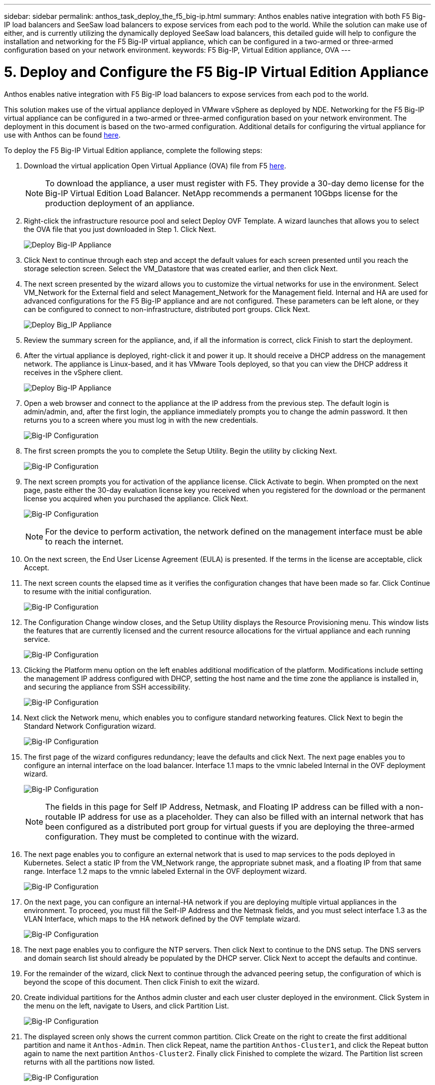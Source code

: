 ---
sidebar: sidebar
permalink: anthos_task_deploy_the_f5_big-ip.html
summary: Anthos enables native integration with both F5 Big-IP load balancers and SeeSaw load balancers to expose services from each pod to the world. While the solution can make use of either, and is currently utilizing the dynamically deployed SeeSaw load balancers, this detailed guide will help to configure the installation and networking for the F5 Big-IP virtual appliance, which can be configured in a two-armed or three-armed configuration based on your network environment.
keywords: F5 Big-IP, Virtual Edition appliance, OVA
---

= 5. Deploy and Configure the F5 Big-IP Virtual Edition Appliance

:hardbreaks:
:nofooter:
:icons: font
:linkattrs:
:imagesdir: ./media/


Anthos enables native integration with F5 Big-IP load balancers to expose services from each pod to the world.

This solution makes use of the virtual appliance deployed in VMware vSphere as deployed by NDE. Networking for the F5 Big-IP virtual appliance can be configured in a two-armed or three-armed configuration based on your network environment. The deployment in this document is based on the two-armed configuration. Additional details for configuring the virtual appliance for use with Anthos can be found https://cloud.google.com/solutions/partners/installing-f5-big-ip-adc-for-gke-on-prem[here].

To deploy the F5 Big-IP Virtual Edition appliance, complete the following steps:

. Download the virtual application Open Virtual Appliance (OVA) file from F5 https://downloads.f5.com/esd/serveDownload.jsp?path=/big-ip/big-ip_v15.x/15.0.1/english/virtual-edition/&sw=BIG-IP&pro=big-ip_v15.x&ver=15.0.1&container=Virtual-Edition&file=BIGIP-15.0.1-0.0.11.ALL-vmware.ova[here].
+
NOTE:	To download the appliance, a user must register with F5. They provide a 30-day demo license for the Big-IP Virtual Edition Load Balancer. NetApp recommends a permanent 10Gbps license for the production deployment of an appliance.

. Right-click the infrastructure resource pool and select Deploy OVF Template. A wizard launches that allows you to select the OVA file that you just downloaded in Step 1. Click Next.
+
image:deploy-big_ip_1.PNG[Deploy Big-IP Appliance]

. Click Next to continue through each step and accept the default values for each screen presented until you reach the storage selection screen. Select the VM_Datastore that was created earlier, and then click Next.

. The next screen presented by the wizard allows you to customize the virtual networks for use in the environment. Select VM_Network for the External field and select Management_Network for the Management field. Internal and HA are used for advanced configurations for the F5 Big-IP appliance and are not configured. These parameters can be left alone, or they can be configured to connect to non-infrastructure, distributed port groups. Click Next.
+
image:deploy-big_ip_2.PNG[Deploy Big_IP Appliance, Part 2]

. Review the summary screen for the appliance, and, if all the information is correct, click Finish to start the deployment.

. After the virtual appliance is deployed, right-click it and power it up. It should receive a DHCP address on the management network. The appliance is Linux-based, and it has VMware Tools deployed, so that you can view the DHCP address it receives in the vSphere client.
+
image:deploy-big_ip_3.PNG[Deploy Big-IP Appliance, Part 3]

. Open a web browser and connect to the appliance at the IP address from the previous step. The default login is admin/admin, and, after the first login, the appliance immediately prompts you to change the admin password. It then returns you to a screen where you must log in with the new credentials.
+
image:big-IP_config_1.PNG[Big-IP Configuration]

. The first screen prompts the you to complete the Setup Utility. Begin the utility by clicking Next.
+
image:big-IP_config_2.PNG[Big-IP Configuration, Part 2]

. The next screen prompts you for activation of the appliance license. Click Activate to begin. When prompted on the next page, paste either the 30-day evaluation license key you received when you registered for the download or the permanent license you acquired when you purchased the appliance. Click Next.
+
image:big-IP_config_3.PNG[Big-IP Configuration, Part 3]
+
NOTE:	For the device to perform activation, the network defined on the management interface must be able to reach the internet.

. On the next screen, the End User License Agreement (EULA) is presented. If the terms in the license are acceptable, click Accept.

. The next screen counts the elapsed time as it verifies the configuration changes that have been made so far. Click Continue to resume with the initial configuration.
+
image:big-IP_config_4.PNG[Big-IP Configuration, Part 4]

. The Configuration Change window closes, and the Setup Utility displays the Resource Provisioning menu. This window lists the features that are currently licensed and the current resource allocations for the virtual appliance and each running service.
+
image:big-IP_config_5.png[Big-IP Configuration, Part 5]


. Clicking the Platform menu option on the left enables additional modification of the platform. Modifications include setting the management IP address configured with DHCP, setting the host name and the time zone the appliance is installed in, and securing the appliance from SSH accessibility.
+
image:big-IP_config_6.PNG[Big-IP Configuration, Part 6]

. Next click the Network menu, which enables you to configure standard networking features. Click Next to begin the Standard Network Configuration wizard.
+
image:big-IP_config_7.PNG[Big-IP Configuration, Part 7]

. The first page of the wizard configures redundancy; leave the defaults and click Next. The next page enables you to configure an internal interface on the load balancer. Interface 1.1 maps to the vmnic labeled Internal in the OVF deployment wizard.
+
image:big-IP_config_8.PNG[Big-IP Configuration, Part 8]
+
NOTE:	The fields in this page for Self IP Address, Netmask, and Floating IP address can be filled with a non-routable IP address for use as a placeholder. They can also be filled with an internal network that has been configured as a distributed port group for virtual guests if you are deploying the three-armed configuration. They must be completed to continue with the wizard.

.	The next page enables you to configure an external network that is used to map services to the pods deployed in Kubernetes. Select a static IP from the VM_Network range, the appropriate subnet mask, and a floating IP from that same range. Interface 1.2 maps to the vmnic labeled External in the OVF deployment wizard.
+
image:big-IP_config_9.PNG[Big-IP Configuration, Part 9]

.	On the next page, you can configure an internal-HA network if you are deploying multiple virtual appliances in the environment. To proceed, you must fill the Self-IP Address and the Netmask fields, and you must select interface 1.3 as the VLAN Interface, which maps to the HA network defined by the OVF template wizard.
+
image:big-IP_config_10.png[Big-IP Configuration, Part 10]

. The next page enables you to configure the NTP servers. Then click Next to continue to the DNS setup. The DNS servers and domain search list should already be populated by the DHCP server. Click Next to accept the defaults and continue.

. For the remainder of the wizard, click Next to continue through the advanced peering setup, the configuration of which is beyond the scope of this document. Then click Finish to exit the wizard.

. Create individual partitions for the Anthos admin cluster and each user cluster deployed in the environment. Click System in the menu on the left, navigate to Users, and click Partition List.
+
image:big-IP_config_11.PNG[Big-IP Configuration, Part 11]

. The displayed screen only shows the current common partition. Click Create on the right to create the first additional partition and name it `Anthos-Admin`. Then click Repeat, name the partition `Anthos-Cluster1`, and click the Repeat button again to name the next partition `Anthos-Cluster2`. Finally click Finished to complete the wizard. The Partition list screen returns with all the partitions now listed.
+
image:big-IP_config_12.PNG[Big-IP Configuration, Part 12]

link:anthos_task_complete_anthos_prerequisites.html[Next: Complete Anthos prerequisites.]

